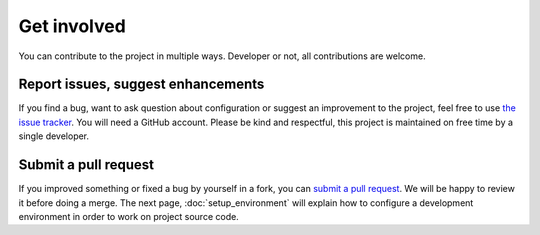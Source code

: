 Get involved
============

You can contribute to the project in multiple ways. Developer or not, all contributions are welcome.

Report issues, suggest enhancements
-----------------------------------

If you find a bug, want to ask question about configuration or suggest an improvement to the project, feel free to use
`the issue tracker <https://github.com/alorence/django-modern-rpc/issues>`_. You will need a GitHub account.
Please be kind and respectful, this project is maintained on free time by a single developer.

Submit a pull request
---------------------

If you improved something or fixed a bug by yourself in a fork, you can `submit a pull request`_. We will be happy
to review it before doing a merge. The next page, :doc:`setup_environment` will explain how to configure a development
environment in order to work on project source code.

.. _submit a pull request: https://github.com/alorence/django-modern-rpc/pulls
